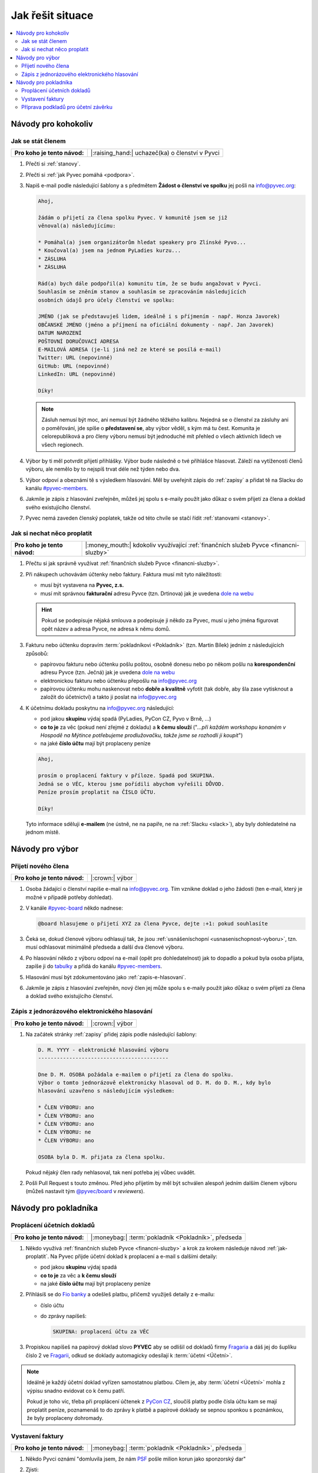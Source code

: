 Jak řešit situace
=================

.. contents::
   :depth: 2
   :local:
   :backlinks: none



Návody pro kohokoliv
--------------------


.. _jak-clenstvi:

Jak se stát členem
^^^^^^^^^^^^^^^^^^

+------------------------------+-------------------------------------------------+
| **Pro koho je tento návod:** | |:raising_hand:| uchazeč(ka) o členství v Pyvci |
+------------------------------+-------------------------------------------------+

#. Přečti si :ref:`stanovy`.
#. Přečti si :ref:`jak Pyvec pomáhá <podpora>`.
#. Napiš e-mail podle následující šablony a s předmětem **Žádost o členství ve spolku** jej pošli na info@pyvec.org:

   .. code-block:: text

      Ahoj,

      žádám o přijetí za člena spolku Pyvec. V komunitě jsem se již
      věnoval(a) následujícímu:

      * Pomáhal(a) jsem organizátorům hledat speakery pro Zlínské Pyvo...
      * Koučoval(a) jsem na jednom PyLadies kurzu...
      * ZÁSLUHA
      * ZÁSLUHA

      Rád(a) bych dále podpořil(a) komunitu tím, že se budu angažovat v Pyvci.
      Souhlasím se zněním stanov a souhlasím se zpracováním následujících
      osobních údajů pro účely členství ve spolku:

      JMÉNO (jak se představuješ lidem, ideálně i s příjmením - např. Honza Javorek)
      OBČANSKÉ JMÉNO (jméno a příjmení na oficiální dokumenty - např. Jan Javorek)
      DATUM NAROZENÍ
      POŠTOVNÍ DORUČOVACÍ ADRESA
      E-MAILOVÁ ADRESA (je-li jiná než ze které se posílá e-mail)
      Twitter: URL (nepovinné)
      GitHub: URL (nepovinné)
      LinkedIn: URL (nepovinné)

      Díky!

   .. note::
      Zásluh nemusí být moc, ani nemusí být žádného těžkého kalibru. Nejedná se o členství za zásluhy ani o poměřování, jde spíše o **představení se**, aby výbor věděl, s kým má tu čest. Komunita je celorepubliková a pro členy výboru nemusí být jednoduché mít přehled o všech aktivních lidech ve všech regionech.

#. Výbor by ti měl potvrdit přijetí přihlášky. Výbor bude následně o tvé přihlášce hlasovat. Záleží na vytíženosti členů výboru, ale nemělo by to nejspíš trvat déle než týden nebo dva.
#. Výbor odpoví a obeznámí tě s výsledkem hlasování. Měl by uveřejnit zápis do :ref:`zapisy` a přidat tě na Slacku do kanálu `#pyvec-members <https://pyvec.slack.com/messages/GL0H589SQ/>`__.
#. Jakmile je zápis z hlasování zveřejněn, můžeš jej spolu s e-maily použít jako důkaz o svém přijetí za člena a doklad svého existujícího členství.
#. Pyvec nemá zaveden členský poplatek, takže od této chvíle se stačí řídit :ref:`stanovami <stanovy>`.


.. _jak-proplatit:

Jak si nechat něco proplatit
^^^^^^^^^^^^^^^^^^^^^^^^^^^^

+------------------------------+---------------------------------------------------------------------------------------+
| **Pro koho je tento návod:** | |:money_mouth:| kdokoliv využívající :ref:`finančních služeb Pyvce <financni-sluzby>` |
+------------------------------+---------------------------------------------------------------------------------------+

#. Přečtu si jak správně využívat :ref:`finančních služeb Pyvce <financni-sluzby>`.

#. Při nákupech uchovávám účtenky nebo faktury. Faktura musí mít tyto náležitosti:

   - musí být vystavena na **Pyvec, z.s.**
   - musí mít správnou **fakturační** adresu Pyvce (tzn. Drtinova) jak je uvedena `dole na webu <https://pyvec.org/>`_

   .. hint::
      Pokud se podepisuje nějaká smlouva a podepisuje ji někdo za Pyvec, musí u jeho jména figurovat opět název a adresa Pyvce, ne adresa k němu domů.

#. Fakturu nebo účtenku dopravím :term:`pokladníkovi <Pokladník>` (tzn. Martin Bílek) jedním z následujících způsobů:

   - papírovou fakturu nebo účtenku pošlu poštou, osobně donesu nebo po někom pošlu na **korespondenční** adresu Pyvce (tzn. Ječná) jak je uvedena `dole na webu <https://pyvec.org/>`_
   - elektronickou fakturu nebo účtenku přepošlu na info@pyvec.org
   - papírovou účtenku mohu naskenovat nebo **dobře a kvalitně** vyfotit (tak dobře, aby šla zase vytisknout a založit do účetnictví) a takto ji poslat na info@pyvec.org

#. K účetnímu dokladu poskytnu na info@pyvec.org následující:

   - pod jakou **skupinu** výdaj spadá (PyLadies, PyCon CZ, Pyvo v Brně, ...)
   - **co to je** za věc (pokud není zřejmé z dokladu) a **k čemu slouží** ("*...při každém workshopu konaném v Hospodě na Mýtince potřebujeme prodlužovačku, takže jsme se rozhodli ji koupit*")
   - na jaké **číslo účtu** mají být proplaceny peníze

   .. code-block:: text

      Ahoj,

      prosím o proplacení faktury v příloze. Spadá pod SKUPINA.
      Jedná se o VĚC, kterou jsme pořídili abychom vyřešili DŮVOD.
      Peníze prosím proplatit na ČÍSLO ÚČTU.

      Díky!

   Tyto informace sděluji **e-mailem** (ne ústně, ne na papíře, ne na :ref:`Slacku <slack>`), aby byly dohledatelné na jednom místě.


Návody pro výbor
----------------

Přijetí nového člena
^^^^^^^^^^^^^^^^^^^^

+------------------------------+-----------------+
| **Pro koho je tento návod:** | |:crown:| výbor |
+------------------------------+-----------------+

#. Osoba žádající o členství napíše e-mail na info@pyvec.org. Tím vznikne doklad o jeho žádosti (ten e-mail, který je možné v případě potřeby dohledat).
#. V kanále `#pyvec-board <https://pyvec.slack.com/messages/G32A3QKAR/>`__ někdo nadnese:

   .. code-block:: text

      @board hlasujeme o přijetí XYZ za člena Pyvce, dejte :+1: pokud souhlasíte

#. Čeká se, dokud členové výboru odhlasují tak, že jsou :ref:`usnášeníschopní <usnasenischopnost-vyboru>`, tzn. musí odhlasovat minimálně předseda a další dva členové výboru.
#. Po hlasování někdo z výboru odpoví na e-mail (opět pro dohledatelnost) jak to dopadlo a pokud byla osoba přijata, zapíše ji do `tabulky <https://docs.google.com/spreadsheets/d/1n8hzBnwZ5ANkUCvwEy8rWsXlqeAAwu-5JBodT5OJx_I/edit#gid=0>`__ a přidá do kanálu `#pyvec-members <https://pyvec.slack.com/messages/GL0H589SQ/>`__.
#. Hlasování musí být zdokumentováno jako :ref:`zapis-e-hlasovani`.
#. Jakmile je zápis z hlasování zveřejněn, nový člen jej může spolu s e-maily použít jako důkaz o svém přijetí za člena a doklad svého existujícího členství.


.. _zapis-e-hlasovani:

Zápis z jednorázového elektronického hlasování
^^^^^^^^^^^^^^^^^^^^^^^^^^^^^^^^^^^^^^^^^^^^^^

+------------------------------+-----------------+
| **Pro koho je tento návod:** | |:crown:| výbor |
+------------------------------+-----------------+

#. Na začátek stránky :ref:`zapisy` přidej zápis podle následující šablony:

   .. code-block:: rst

      D. M. YYYY - elektronické hlasování výboru
      ------------------------------------------

      Dne D. M. OSOBA požádala e-mailem o přijetí za člena do spolku.
      Výbor o tomto jednorázově elektronicky hlasoval od D. M. do D. M., kdy bylo
      hlasování uzavřeno s následujícím výsledkem:

      * ČLEN VÝBORU: ano
      * ČLEN VÝBORU: ano
      * ČLEN VÝBORU: ano
      * ČLEN VÝBORU: ne
      * ČLEN VÝBORU: ano

      OSOBA byla D. M. přijata za člena spolku.

   Pokud nějaký člen rady nehlasoval, tak není potřeba jej vůbec uvádět.

#. Pošli Pull Request s touto změnou. Před jeho přijetím by měl být schválen alespoň jedním dalším členem výboru (můžeš nastavit tým `@pyvec/board <https://github.com/orgs/pyvec/teams/board>`__ v *reviewers*).


.. _navody-pokladnik:

Návody pro pokladníka
---------------------

.. _proplaceni:

Proplácení účetních dokladů
^^^^^^^^^^^^^^^^^^^^^^^^^^^

+------------------------------+------------------------------------------------------+
| **Pro koho je tento návod:** | |:moneybag:| :term:`pokladník <Pokladník>`, předseda |
+------------------------------+------------------------------------------------------+

#. Někdo využívá :ref:`finančních služeb Pyvce <financni-sluzby>` a krok za krokem následuje návod :ref:`jak-proplatit`. Na Pyvec přijde účetní doklad k proplacení a e-mail s dalšími detaily:

   - pod jakou **skupinu** výdaj spadá
   - **co to je** za věc a **k čemu slouží**
   - na jaké **číslo účtu** mají být proplaceny peníze

#. Přihlásíš se do `Fio banky <https://ib.fio.cz/ib/login>`_ a odešleš platbu, přičemž využiješ detaily z e-mailu:

   -  číslo účtu
   -  do zprávy napíšeš:

      .. code-block:: text

         SKUPINA: proplacení účtu za VĚC

#. Propiskou napíšeš na papírový doklad slovo **PYVEC** aby se odlišil od dokladů firmy `Fragaria <https://fragaria.cz/>`_ a dáš jej do šuplíku číslo 2 ve `Fragarii <https://fragaria.cz/>`_, odkud se doklady automagicky odesílají k :term:`účetní <Účetní>`.

.. note::

   Ideálně je každý účetní doklad vyřízen samostatnou platbou. Cílem je, aby :term:`účetní <Účetní>` mohla z výpisu snadno evidovat co k čemu patří.

   Pokud je toho víc, třeba při proplácení účtenek z `PyCon CZ <https://cz.pycon.org>`_, sloučíš platby podle čísla účtu kam se mají proplatit peníze, poznamenáš to do zprávy k platbě a papírové doklady se sepnou sponkou s poznámkou, že byly proplaceny dohromady.


Vystavení faktury
^^^^^^^^^^^^^^^^^

+------------------------------+------------------------------------------------------+
| **Pro koho je tento návod:** | |:moneybag:| :term:`pokladník <Pokladník>`, předseda |
+------------------------------+------------------------------------------------------+

#. Někdo Pyvci oznámí "domluvila jsem, že nám `PSF <https://www.python.org/psf/>`_ pošle milion korun jako sponzorský dar"
#. Zjisti:

   - pod jakou **skupinu** příjem spadá (PyLadies, PyCon CZ, Pyvo v Brně, ...)
   - na jakou **částku**
   - na jaké **fakturační údaje**

#. Napiš e-mail a pošli jej naší :term:`účetní <Účetní>`:

   .. code-block:: text

      Dobrý den,

      prosím o vystavení faktury za Pyvec na částku ČÁSTKA.
      Účetní středisko je SKUPINA. Fakturační údaje:

      FAKTURAČNÍ ÚDAJE

      Děkuji

   Fakturační neposílá jako odkaz někam na internet, ale vloží je přímo do e-mailu jako text.
#. :term:`Účetní` odpoví připravenou fakturou. :term:`Pokladník` nebo člověk z prvního bodu ji doručí plátci.

.. note::

   Pokud víš, že budeš vystavovat deset faktur, tak neposíláš deset e-mailů, ale připravíš si informace a potom o vystavení všech požádáš jednou zprávou.


Příprava podkladů pro účetní závěrku
^^^^^^^^^^^^^^^^^^^^^^^^^^^^^^^^^^^^

+------------------------------+------------------------------------------------------+
| **Pro koho je tento návod:** | |:moneybag:| :term:`pokladník <Pokladník>`, předseda |
+------------------------------+------------------------------------------------------+

#. Když se blíží konec roku, :term:`účetní <Účetní>` se ozve, že by potřebovala doklady pro účetní závěrku.
#. Získej doklady za věci placené v tomto roce od těch, kdo je ještě nedodali, a věci :ref:`proplať <proplaceni>`.
#. Stáhni výpisy z PayPalu a pošli je :term:`účetní <Účetní>`. Výpisy z transparentního účtu si stahuje sama. Účetní doklady, které jsme jí za celý rok poslali, musí sedět s tím, co je ve výpisech. Když něčemu nerozumí, napíše a doptá se.
#. :term:`Účetní` pošle zpět účetní závěrku a všechno k daňovému přiznání.

   .. note::
      Účetní závěrky máme zatím rozházené po e-mailech a :ref:`Google Drive <gsuite>`. Toto bychom chtěli do budoucna vylepšit a závěrky podle :ref:`stanov <stanovy>` nechávat schvalovat členskou schůzí a zveřejňovat je.

#. Nějaké z těch papírů (:term:`účetní <Účetní>` napíše jaké) podepíše předseda a pošle na finanční úřad.
